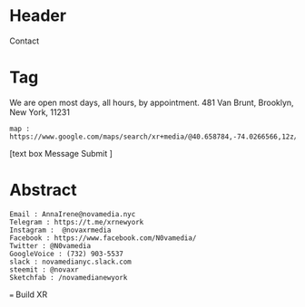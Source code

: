 


* Header
Contact

* Tag
We are open most days, all hours, by appointment.   481 Van Brunt, Brooklyn, New York, 11231
: map : https://www.google.com/maps/search/xr+media/@40.658784,-74.0266566,12z/data=!3m1!4b1
[text box Message Submit
]

* Abstract

: Email : AnnaIrene@novamedia.nyc
: Telegram : https://t.me/xrnewyork
: Instagram :  @novaxrmedia 
: Facebook : https://www.facebook.com/N0vamedia/
: Twitter : @N0vamedia
: GoogleVoice : (732) 903-5537
: slack : novamedianyc.slack.com
: steemit : @novaxr
: Sketchfab : /novamedianewyork

=== Build XR 

